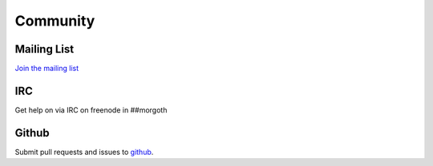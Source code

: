 #########
Community
#########


Mailing List
------------
`Join the mailing list <https://groups.google.com/forum/#!forum/morgoth>`_

IRC
---
Get help on via IRC on freenode in ##morgoth

Github
------
Submit pull requests and issues to `github <https://github.com/nvcook42/morgoth>`_.

